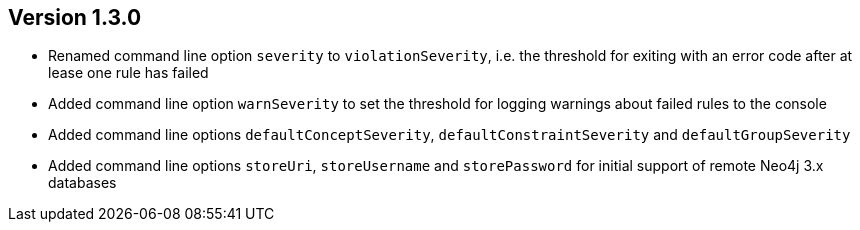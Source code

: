 //
//
//
ifndef::jqa-in-manual[== Version 1.3.0]
ifdef::jqa-in-manual[== Commandline Tool 1.3.0]

- Renamed command line option `severity` to `violationSeverity`, i.e. the threshold for exiting with an error code
  after at lease one rule has failed
- Added command line option `warnSeverity` to set the threshold for logging warnings about failed rules to the console
- Added command line options `defaultConceptSeverity`, `defaultConstraintSeverity` and `defaultGroupSeverity`
- Added command line options `storeUri`, `storeUsername` and `storePassword` for initial support of remote Neo4j 3.x databases

